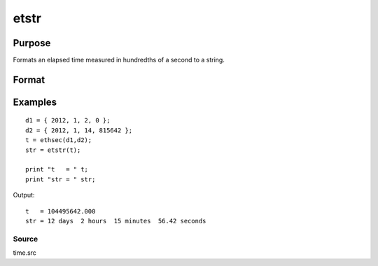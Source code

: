 
etstr
==============================================

Purpose
----------------

Formats an elapsed time measured in hundredths of a second to a string.

Format
----------------
.. function:: etstr(tothsecs)

    :param tothsecs: an elapsed time measured in hundredths of a second, as given, for instance, by the
        ethsec function.
    :type tothsecs: scalar

    :returns: str (*TODO*), string containing the elapsed time in the form:

    .. csv-table::
        :widths: auto

        "# days", "# hours", "# minutes", "#,## seconds"

Examples
----------------

::

    d1 = { 2012, 1, 2, 0 };
    d2 = { 2012, 1, 14, 815642 };
    t = ethsec(d1,d2);
    str = etstr(t);
    
    print "t   = " t;
    print "str = " str;

Output:

::

    t   = 104495642.000
    str = 12 days  2 hours  15 minutes  56.42 seconds

Source
++++++

time.src

.. seealso:: Functions :func:`ethsec`

